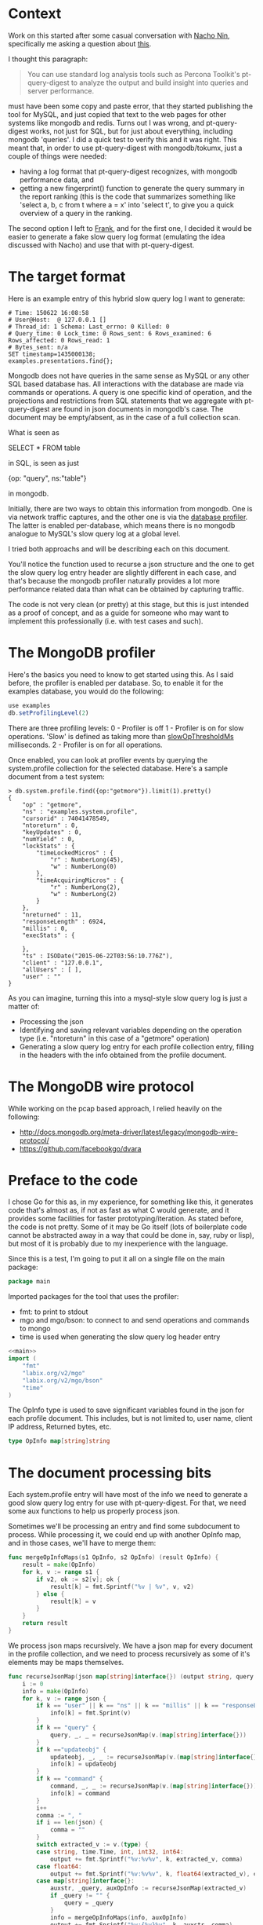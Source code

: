 * Context

Work on this started after some casual conversation with [[http://github.com/Lowercases][Nacho Nin]], specifically me asking a question about [[https://vividcortex.com/resources/network-analyzer-for-mongodb/][this]].

I thought this paragraph: 

#+BEGIN_QUOTE
You can use standard log analysis tools such as Percona Toolkit's pt-query-digest to analyze the output and build insight into queries and server performance.
#+END_QUOTE

must have been some copy and paste error, that they started publishing the tool for MySQL, and just copied that text to the web pages for other systems like mongodb and redis. Turns out I was wrong, and pt-query-digest works, not just for SQL, but for just about everything, including mongodb 'queries'. I did a quick test to verify this and it was right. This meant that, in order to use pt-query-digest with mongodb/tokumx, just a couple of things were needed: 

- having a log format that pt-query-digest recognizes, with mongodb performance data, and
- getting a new fingerprint() function to generate the query summary in the report ranking (this is the code that summarizes something like 'select a, b, c from t where a = x' into 'select t', to give you a quick overview of a query in the ranking. 

The second option I left to [[https://github.com/frank-cizmich][Frank]], and for the first one, I decided it would be easier to generate a fake slow query log format (emulating the idea discussed with Nacho) and use that with pt-query-digest. 

* The target format

Here is an example entry of this hybrid slow query log I want to generate: 

#+BEGIN_EXAMPLE
# Time: 150622 16:08:58
# User@Host:  @ 127.0.0.1 []
# Thread_id: 1 Schema: Last_errno: 0 Killed: 0
# Query_time: 0 Lock_time: 0 Rows_sent: 6 Rows_examined: 6 Rows_affected: 0 Rows_read: 1
# Bytes_sent: n/a
SET timestamp=1435000138;
examples.presentations.find{};
#+END_EXAMPLE 

Mongodb does not have queries in the same sense as MySQL or any other SQL based database has. All interactions with the database are made via commands or operations. A query is one specific kind of operation, and the projections and restrictions from SQL statements that we aggregate with pt-query-digest are found in json documents in mongodb's case. The document may be empty/absent, as in the case of a full collection scan. 

What is seen as 

   SELECT * FROM table

in SQL, is seen as just 

   {op: "query", ns:"table"}

in mongodb. 

Initially, there are two ways to obtain this information from mongodb. One is via network traffic captures, and the other one is via the [[http://docs.mongodb.org/manual/reference/database-profiler/][database profiler]]. The latter is enabled per-database, which means there is no mongodb analogue to MySQL's slow query log at a global level. 

I tried both approachs and will be describing each on this document.  

You'll notice the function used to recurse a json structure and the one to get the slow query log entry header are slightly different in each case, and that's because the mongodb profiler naturally provides a lot more performance related data than what can be obtained by capturing traffic. 

The code is not very clean (or pretty) at this stage, but this is just intended as a proof of concept, and as a guide for someone who may want to implement this professionally (i.e. with test cases and such). 

* The MongoDB profiler 

Here's the basics you need to know to get started using this. As I said before, the profiler is enabled per database. So, to enable it for the examples database, you would do the following: 

#+BEGIN_SRC js
use examples
db.setProfilingLevel(2)
#+END_SRC

There are three profiling levels: 
  0 - Profiler is off
  1 - Profiler is on for slow operations. 'Slow' is defined as taking more than [[http://docs.mongodb.org/manual/reference/configuration-options/#operationProfiling.slowOpThresholdMs][slowOpThresholdMs]] milliseconds. 
  2 - Profiler is on for all operations. 

Once enabled, you can look at profiler events by querying the system.profile collection for the selected database. Here's a sample document from a test system: 

#+BEGIN_EXAMPLE
> db.system.profile.find({op:"getmore"}).limit(1).pretty()
{
	"op" : "getmore",
	"ns" : "examples.system.profile",
	"cursorid" : 74041478549,
	"ntoreturn" : 0,
	"keyUpdates" : 0,
	"numYield" : 0,
	"lockStats" : {
		"timeLockedMicros" : {
			"r" : NumberLong(45),
			"w" : NumberLong(0)
		},
		"timeAcquiringMicros" : {
			"r" : NumberLong(2),
			"w" : NumberLong(2)
		}
	},
	"nreturned" : 11,
	"responseLength" : 6924,
	"millis" : 0,
	"execStats" : {

	},
	"ts" : ISODate("2015-06-22T03:56:10.776Z"),
	"client" : "127.0.0.1",
	"allUsers" : [ ],
	"user" : ""
}
#+END_EXAMPLE

As you can imagine, turning this into a mysql-style slow query log is just a matter of: 
  - Processing the json
  - Identifying and saving relevant variables depending on the operation type (i.e. "ntoreturn" in this case of a "getmore" operation)
  - Generating a slow query log entry for each profile collection entry, filling in the headers with the info obtained from the profile document. 

* The MongoDB wire protocol

While working on the pcap based approach, I relied heavily on the
following: 
- http://docs.mongodb.org/meta-driver/latest/legacy/mongodb-wire-protocol/
- https://github.com/facebookgo/dvara

* Preface to the code

I chose Go for this as, in my experience, for something like this, it generates code that's almost as, if not as fast as what C would generate, and it provides some facilities for faster prototyping/iteration. As stated before, the code is not pretty. Some of it may be Go itself (lots of boilerplate code cannot be abstracted away in a way that could be done in, say, ruby or lisp), but most of it is probably due to my inexperience with the language. 

Since this is a test, I'm going to put it all on a single file on the main package: 

#+NAME: main
#+BEGIN_SRC go
package main
#+END_SRC

Imported packages for the tool that uses the profiler: 
  - fmt: to print to stdout
  - mgo and mgo/bson: to connect to and send operations and commands to mongo
  - time is used when generating the slow query log header entry 

#+HEADERS: :tangle mongop2mysqlslow.go :noweb yes
#+BEGIN_SRC go 
<<main>>
import (
	"fmt"
	"labix.org/v2/mgo"
	"labix.org/v2/mgo/bson"
	"time"
)
#+END_SRC


The OpInfo type is used to save significant variables found in the json for each profile document. This includes, but is not limited to, user name, client IP address, Returned bytes, etc. 

#+HEADERS: :tangle mongop2mysqlslow.go
#+BEGIN_SRC go
type OpInfo map[string]string
#+END_SRC

* The document processing bits

Each system.profile entry will have most of the info we need to generate a good slow query log entry for use with pt-query-digest. For that, we need some aux functions to help us properly process json. 

Sometimes we'll be processing an entry and find some subdocument to process. While processing it, we could end up with another OpInfo map, and in those cases, we'll have to merge them: 

#+HEADERS: :tangle mongop2mysqlslow.go
#+BEGIN_SRC go
func mergeOpInfoMaps(s1 OpInfo, s2 OpInfo) (result OpInfo) {
	result = make(OpInfo)
	for k, v := range s1 {
		if v2, ok := s2[v]; ok {
			result[k] = fmt.Sprintf("%v | %v", v, v2)
		} else {
			result[k] = v
		}
	}
	return result
}
#+END_SRC

We process json maps recursively. We have a json map for every document in the profile collection, and we need to process recursively as some of it's elements may be maps themselves. 

#+HEADERS: :tangle mongop2mysqlslow.go
#+BEGIN_SRC go 
func recurseJsonMap(json map[string]interface{}) (output string, query string, info OpInfo) {
	i := 0
	info = make(OpInfo)
	for k, v := range json {
		if k == "user" || k == "ns" || k == "millis" || k == "responseLength" || k == "client" || k == "nscanned" || k == "ntoreturn" || k == "ntoskip" || k == "nreturned" || k == "op" || k == "ninserted" || k == "ndeleted" || k == "nModified" || k == "cursorid" {
			info[k] = fmt.Sprint(v)
		}
		if k == "query" {
			query, _, _ = recurseJsonMap(v.(map[string]interface{}))
		}
		if k =="updateobj" {
			updateobj, _, _ := recurseJsonMap(v.(map[string]interface{}))
			info[k] = updateobj
		}
		if k == "command" {
			command, _, _ := recurseJsonMap(v.(map[string]interface{}))
			info[k] = command
		}
		i++
		comma := ", "
		if i == len(json) {
			comma = ""
		}
		switch extracted_v := v.(type) {
		case string, time.Time, int, int32, int64:
			output += fmt.Sprintf("%v:%v%v", k, extracted_v, comma)
		case float64:
			output += fmt.Sprintf("%v:%v%v", k, float64(extracted_v), comma)
		case map[string]interface{}:
			auxstr, _query, auxOpInfo := recurseJsonMap(extracted_v)
			if _query != "" {
				query = _query
			}
			info = mergeOpInfoMaps(info, auxOpInfo)
			output += fmt.Sprintf("%v:{%v}%v", k, auxstr, comma)
		case []interface{}:
			output += fmt.Sprintf("%v:%v%v", k, recurseArray(extracted_v), comma)
		case bson.ObjectId: 
			output += fmt.Sprintf("%v:%v%v", k, extracted_v.String(), comma)
		default:
			output += fmt.Sprintf("%v:%T%v", k, extracted_v, comma)
		}

	}
	return output, query, info
}
#+END_SRC

Among the possible elements of the map are arrays, which must also be processed recursively, as each element may be itself an array (or a json document). 

#+HEADERS: :tangle mongop2mysqlslow.go
#+BEGIN_SRC go 
func recurseArray(input []interface{}) (output string) {
	output = "["
	i := 0
	for k, v := range input {
		i++
		comma := ", "
		if i == len(input) {
			comma = ""
		}
		switch extracted_v := v.(type) {
		case map[string]interface{}:
			aux, _, _ := recurseJsonMap(extracted_v)
			output += fmt.Sprintf("%v:{%v}%v", k, aux, comma)
		case []interface{}:
			output += fmt.Sprintf("%v:%v%v", k, recurseArray(extracted_v), comma)
		default:
			output += fmt.Sprintf("%v:%v%v", k, extracted_v, comma)
		}
	}
	output += fmt.Sprintf("]")
	return output
}

#+END_SRC

Generating the header for each slow query log entry is just a matter of filling in the blanks with the data we have in the OpInfo array built for each document processed. 

#+HEADERS: :tangle mongop2mysqlslow.go
#+BEGIN_SRC go 
func getSlowQueryLogHeader(input OpInfo) (output string) {

	millis, sent, user, host, inserted, scanned, deleted, returned := initSlowQueryLogHeaderVars(input)
	affected := inserted
	if input["op"] == "remove" {
		affected = deleted
	}
	now := time.Now().Format("060102 15:04:05")
	output = fmt.Sprintf("# Time: %v\n", now)
	output += fmt.Sprintf("# User@Host: %v @ %v []\n", user, host)
	output += "# Thread_id: 1 Schema: Last_errno: 0 Killed: 0\n"
	output += fmt.Sprintf("# Query_time: %v Lock_time: 0 Rows_sent: %v Rows_examined: %v Rows_affected: %v Rows_read: 1\n", millis, returned, scanned, affected)
	output += fmt.Sprintf("# Bytes_sent: %v\n", sent)
	output += fmt.Sprintf("SET timestamp=%v;\n", time.Now().Unix())
	return output
}
#+END_SRC

The reason I moved the initialization with default values of variables that may be missing from the OpInfo map, is that the go way to do this (that I know of) has a lot of repeated code, and I wanted to move that away from the function that generates the header. 

#+HEADERS: :tangle mongop2mysqlslow.go
#+BEGIN_SRC go
func initSlowQueryLogHeaderVars(input OpInfo) (millis string, sent string, user string, host string, inserted string, scanned string, deleted string, returned string) {
	millis = "n/a"
	sent = "n/a"
	user = ""
	host = ""
	inserted = "0"
	scanned = "0"
	deleted = "0"
	returned = "0"
	if v, ok := input["millis"]; ok {
		millis = v
	}
	if v, ok := input["sent"]; ok {
		sent = v
	}
	if v, ok := input["user"]; ok {
		user = v
	}
	if v, ok := input["client"]; ok {
		host = v
	}
	if v, ok := input["ninserted"]; ok {
		inserted = v
	}
	if v, ok := input["nscanned"]; ok {
		scanned = v
	}
	if v, ok := input["ndeleted"]; ok {
		deleted = v
	}
	if v, ok := input["nreturned"]; ok {
		returned = v
	}
	return millis, sent, user, host, inserted, scanned, deleted, returned
}
#+END_SRC

We're now ready for main, which basically iterates over the profile collection, and processes each document found. 
Note that this is currently hardcoded to: 
- Connect to mongo on 127.0.0.1 on the default port (27017)
- Look for the system.profile collection in the examples database

#+HEADERS: :tangle mongop2mysqlslow.go
#+BEGIN_SRC go
func main() {
	session, err := mgo.Dial("127.0.0.1")
	if err != nil {
		panic(err)
	}
	defer session.Close()
	col := session.DB("examples").C("system.profile")

	var results []map[string]interface{}
	err = col.Find(bson.M{}).All(&results)

	if err != nil {
		panic(err)
	}

	for _, v := range results {
		var info OpInfo = make(OpInfo)
		_, _query, info := recurseJsonMap(v)
		query := ""
		if v, ok := info["op"]; ok {
			ns := info["ns"] // ns is always there or we must just crash/behave erratically 
			switch v {
			case "query":
				limit := info["ntoreturn"]
				skip := info["ntoskip"]
				if limit == "0" {
					limit = ""
				} else {
					limit = fmt.Sprintf(".limit(%v)", limit)
				}
				if skip == "0" {
					skip = ""
				} else {
					skip = fmt.Sprintf(".skip(%v)", skip)
				}
				query = fmt.Sprintf("%v.find{%v}%v%v;", ns, _query, skip, limit)
			case "insert":
				query = fmt.Sprintf("%v.insert{%v}",ns, _query)
			case "update":
				query = fmt.Sprintf("%v.update({%v},{%v})", ns, _query, info["updateobj"])
			case "remove":
				query = fmt.Sprintf("%v.remove({%v})", ns, _query)
			case "getmore":
				query = fmt.Sprintf("%v.getmore", ns)
			case "command":
				query = fmt.Sprintf("%v({%v})", ns, info["command"])
			default:
				query = fmt.Sprintf("__UNIMPLEMENTED__ {%v};", _query)
			}
		}
		fmt.Print(getSlowQueryLogHeader(info), query, "\n")
	}

}
#+END_SRC
